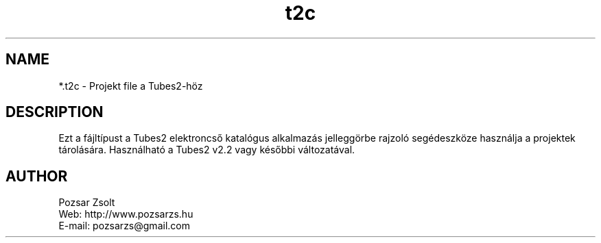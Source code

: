 .TH "t2c" "5" "" "Pozsár Zsolt" "Projekt fájl a Tubes2-höz"
.SH "NAME"
.LP 
*.t2c - Projekt file a Tubes2-höz
.SH "DESCRIPTION"
.LP 
Ezt a fájltípust a Tubes2 elektroncső katalógus alkalmazás
jelleggörbe rajzoló segédeszköze használja a projektek
tárolására. Használható a Tubes2 v2.2 vagy későbbi változatával.
.LP
.SH "AUTHOR"
.LP 
Pozsar Zsolt
.br
Web:    http://www.pozsarzs.hu
.br
E-mail: pozsarzs@gmail.com
